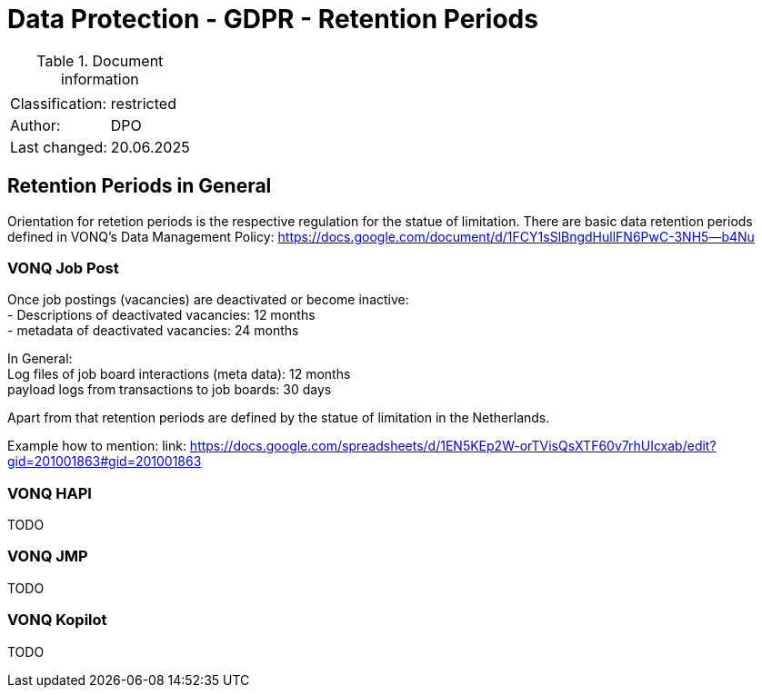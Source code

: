 = Data Protection - GDPR - Retention Periods

:toc:
:toclevels: 4

<<<

.Document information
[%autowidth]
|===
| | 
|Classification:
|restricted
|Author:
|DPO
|Last changed:
|20.06.2025
|===

== Retention Periods in General ==
 
Orientation for retetion periods is the respective regulation for the statue of limitation. There are basic data retention periods defined in VONQ's Data Management Policy: https://docs.google.com/document/d/1FCY1sSlBngdHullFN6PwC-3NH5--b4Nu[]

=== VONQ Job Post ===

Once job postings (vacancies) are deactivated or become inactive: +
- Descriptions of deactivated vacancies: 12 months +
- metadata of deactivated vacancies: 24 months +

In General: +
Log files of job board interactions (meta data): 12 months +
payload logs from transactions to job boards: 30 days +

Apart from that retention periods are defined by the statue of limitation in the Netherlands.

Example how to mention: link: https://docs.google.com/spreadsheets/d/1EN5KEp2W-orTVisQsXTF60v7rhUIcxab/edit?gid=201001863#gid=201001863[]

=== VONQ HAPI ===

TODO

=== VONQ JMP ===

TODO

=== VONQ Kopilot ===

TODO
